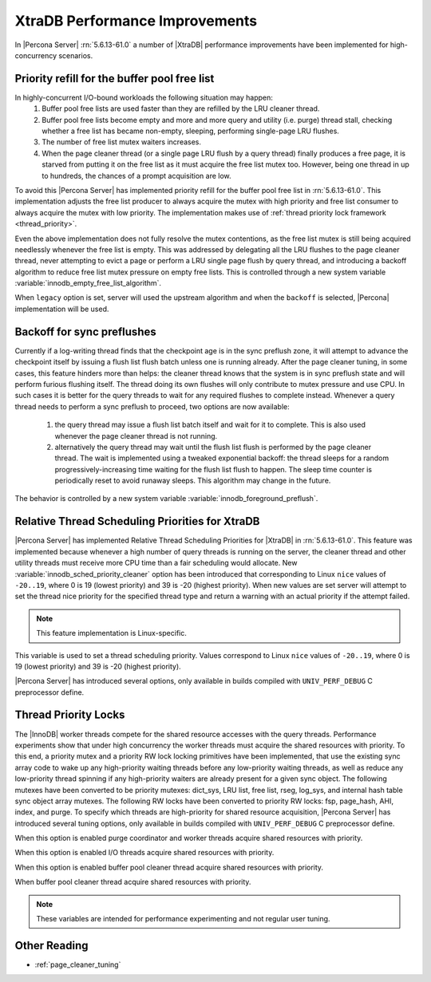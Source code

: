 .. _xtradb_performance_improvements:

=================================
 XtraDB Performance Improvements
=================================

In |Percona Server| :rn:`5.6.13-61.0` a number of |XtraDB| performance improvements have been implemented for high-concurrency scenarios.

Priority refill for the buffer pool free list 
=============================================

In highly-concurrent I/O-bound workloads the following situation may happen: 
 1) Buffer pool free lists are used faster than they are refilled by the LRU cleaner thread.
 2) Buffer pool free lists become empty and more and more query and utility (i.e. purge) thread stall, checking whether a free list has became non-empty, sleeping, performing single-page LRU flushes.
 3) The number of free list mutex waiters increases.
 4) When the page cleaner thread (or a single page LRU flush by a query thread) finally produces a free page, it is starved from putting it on the free list as it must acquire the free list mutex too. However, being one thread in up to hundreds, the chances of a prompt acquisition are low.

To avoid this |Percona Server| has implemented priority refill for the buffer pool free list in :rn:`5.6.13-61.0`. This implementation adjusts the free list producer to always acquire the mutex with high priority and free list consumer to always acquire the mutex with low priority. The implementation makes use of :ref:`thread priority lock framework <thread_priority>`.

Even the above implementation does not fully resolve the mutex contentions, as the free list mutex is still being acquired needlessly whenever the free list is empty. This was addressed by delegating all the LRU flushes to the page cleaner thread, never attempting to evict a page or perform a LRU single page flush by query thread, and introducing a backoff algorithm to reduce free list mutex pressure on empty free lists. This is controlled through a new system variable :variable:`innodb_empty_free_list_algorithm`.
 
.. variable:: innodb_empty_free_list_algorithm

   :version 5.6.13-61.0: Introduced.
   :cli: Yes
   :conf: Yes
   :scope: Global
   :dyn: Yes
   :values: legacy, backoff
   :default: backoff

When ``legacy`` option is set, server will used the upstream algorithm and when the ``backoff`` is selected, |Percona| implementation will be used.

Backoff for sync preflushes
===========================

Currently if a log-writing thread finds that the checkpoint age is in the sync preflush zone, it will attempt to advance the checkpoint itself by issuing a flush list flush batch unless one is running already. After the page cleaner tuning, in some cases, this feature hinders more than helps: the cleaner thread knows that the system is in sync preflush state and will perform furious flushing itself. The thread doing its own flushes will only contribute to mutex pressure and use CPU. In such cases it is better for the query threads to wait for any required flushes to complete instead. Whenever a query thread needs to perform a sync preflush to proceed, two options are now available:

 1) the query thread may issue a flush list batch itself and wait for it to complete. This is also used whenever the page cleaner thread is not running.
 2) alternatively the query thread may wait until the flush list flush is performed by the page cleaner thread. The wait is implemented using a tweaked exponential backoff: the thread sleeps for a random progressively-increasing time waiting for the flush list flush to happen. The sleep time counter is periodically reset to avoid runaway sleeps. This algorithm may change in the future. 

The behavior is controlled by a new system variable :variable:`innodb_foreground_preflush`.

.. variable:: innodb_foreground_preflush

   :version 5.6.13-61.0: Introduced.
   :cli: Yes
   :conf: Yes
   :scope: Global
   :dyn: Yes
   :values: sync_preflush, exponential_backoff
   :default: exponential_backoff

Relative Thread Scheduling Priorities for XtraDB
================================================

|Percona Server| has implemented Relative Thread Scheduling Priorities for |XtraDB| in :rn:`5.6.13-61.0`. This feature was implemented because whenever a high number of query threads is running on the server, the cleaner thread and other utility threads must receive more CPU time than a fair scheduling would allocate. New :variable:`innodb_sched_priority_cleaner` option has been introduced that corresponding to Linux ``nice`` values of ``-20..19``, where 0 is 19 (lowest priority) and 39 is -20 (highest priority). When new values are set server will attempt to set the thread nice priority for the specified thread type and return a warning with an actual priority if the attempt failed.

.. note:: 

   This feature implementation is Linux-specific.

.. variable:: innodb_sched_priority_cleaner

   :version 5.6.13-61.0: Introduced.
   :cli: Yes
   :conf: Yes
   :scope: Global
   :dyn: Yes
   :values: 1-39
   :default: 19

This variable is used to set a thread scheduling priority. Values correspond to  Linux ``nice`` values of ``-20..19``, where 0 is 19 (lowest priority) and 39 is -20 (highest priority).

|Percona Server| has introduced several options, only available in builds compiled with ``UNIV_PERF_DEBUG`` C preprocessor define.

.. variable:: innodb_sched_priority_purge

   :version 5.6.13-61.0: Introduced.
   :cli: Yes
   :conf: Yes
   :scope: Global
   :dyn: Yes
   :vartype: Boolean

.. variable:: innodb_sched_priority_io

   :version 5.6.13-61.0: Introduced.
   :cli: Yes
   :conf: Yes
   :scope: Global
   :dyn: Yes
   :vartype: Boolean

.. variable:: innodb_sched_priority_cleaner

   :version 5.6.13-61.0: Introduced.
   :cli: Yes
   :conf: Yes
   :scope: Global
   :dyn: Yes
   :vartype: Boolean

.. variable:: innodb_sched_priority_master
 
   :version 5.6.13-61.0: Introduced.
   :cli: Yes
   :conf: Yes
   :scope: Global
   :dyn: Yes
   :vartype: Boolean

.. _thread_priority:

Thread Priority Locks
=====================

The |InnoDB| worker threads compete for the shared resource accesses with the query threads. Performance experiments show that under high concurrency the worker threads must acquire the shared resources with priority. To this end, a priority mutex and a priority RW lock locking primitives have been implemented, that use the existing sync array code to wake up any high-priority waiting threads before any low-priority waiting threads, as well as reduce any low-priority thread spinning if any high-priority waiters are already present for a given sync object. The following mutexes have been converted to be priority mutexes: dict_sys, LRU list, free list, rseg, log_sys, and internal hash table sync object array mutexes. The following RW locks have been converted to priority RW locks: fsp, page_hash, AHI, index, and purge. To specify which threads are high-priority for shared resource acquisition, |Percona Server| has introduced several tuning options, only available in builds compiled with ``UNIV_PERF_DEBUG`` C preprocessor define.

.. variable:: innodb_priority_purge

   :version 5.6.13-61.0: Introduced.
   :cli: Yes
   :conf: Yes
   :scope: Global
   :dyn: Yes
   :vartype: Boolean

When this option is enabled purge coordinator and worker threads acquire shared resources with priority.

.. variable:: innodb_priority_io

   :version 5.6.13-61.0: Introduced.
   :cli: Yes
   :conf: Yes
   :scope: Global
   :dyn: Yes
   :vartype: Boolean

When this option is enabled I/O threads acquire shared resources with priority.

.. variable:: innodb_priority_cleaner

   :version 5.6.13-61.0: Introduced.
   :cli: Yes
   :conf: Yes
   :scope: Global
   :dyn: Yes
   :vartype: Boolean

When this option is enabled buffer pool cleaner thread acquire shared resources with priority.

.. variable:: innodb_priority_master
 
   :version 5.6.13-61.0: Introduced.
   :cli: Yes
   :conf: Yes
   :scope: Global
   :dyn: Yes
   :vartype: Boolean

When buffer pool cleaner thread acquire shared resources with priority.

.. note::

   These variables are intended for performance experimenting and not regular user tuning.

Other Reading
=============
* :ref:`page_cleaner_tuning`
